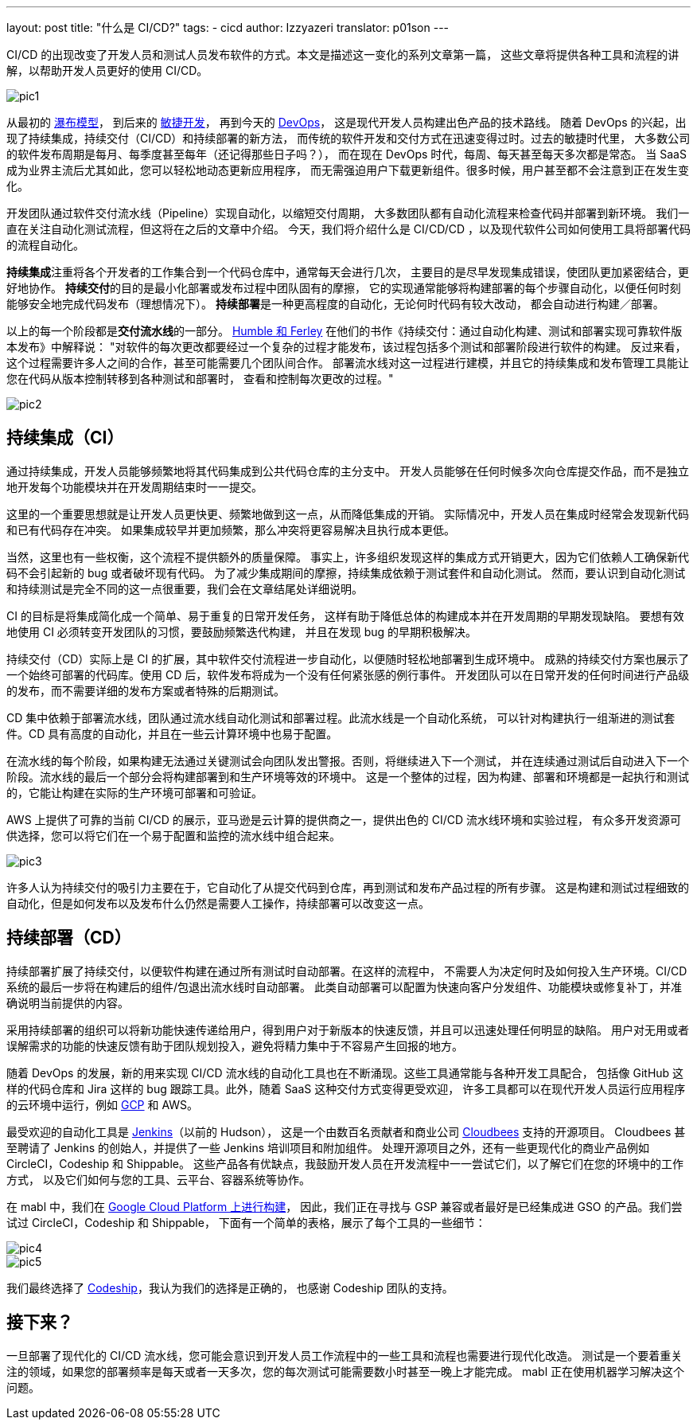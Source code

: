 ---
layout: post
title: "什么是 CI/CD?"
tags:
- cicd
author: Izzyazeri
translator: p01son
---

CI/CD 的出现改变了开发人员和测试人员发布软件的方式。本文是描述这一变化的系列文章第一篇，
这些文章将提供各种工具和流程的讲解，以帮助开发人员更好的使用 CI/CD。

image::/images/post-images/2019-04-03-what-is-cicd/pic1.png[]

从最初的 https://en.wikipedia.org/wiki/Waterfall_model[瀑布模型]，
到后来的 https://en.wikipedia.org/wiki/Agile_software_development[敏捷开发]，
再到今天的 https://aws.amazon.com/devops/what-is-devops/[DevOps]，
这是现代开发人员构建出色产品的技术路线。
随着 DevOps 的兴起，出现了持续集成，持续交付（CI/CD）和持续部署的新方法，
而传统的软件开发和交付方式在迅速变得过时。过去的敏捷时代里，
大多数公司的软件发布周期是每月、每季度甚至每年（还记得那些日子吗？），
而在现在 DevOps 时代，每周、每天甚至每天多次都是常态。
当 SaaS 成为业界主流后尤其如此，您可以轻松地动态更新应用程序，
而无需强迫用户下载更新组件。很多时候，用户甚至都不会注意到正在发生变化。

开发团队通过软件交付流水线（Pipeline）实现自动化，以缩短交付周期，
大多数团队都有自动化流程来检查代码并部署到新环境。
我们一直在关注自动化测试流程，但这将在之后的文章中介绍。
今天，我们将介绍什么是 CI/CD/CD ，以及现代软件公司如何使用工具将部署代码的流程自动化。

**持续集成**注重将各个开发者的工作集合到一个代码仓库中，通常每天会进行几次，
主要目的是尽早发现集成错误，使团队更加紧密结合，更好地协作。
**持续交付**的目的是最小化部署或发布过程中团队固有的摩擦，
它的实现通常能够将构建部署的每个步骤自动化，以便任何时刻能够安全地完成代码发布（理想情况下）。
**持续部署**是一种更高程度的自动化，无论何时代码有较大改动，
都会自动进行构建／部署。

以上的每一个阶段都是**交付流水线**的一部分。
http://www.informit.com/articles/article.aspx?p=1621865&seqNum=2[Humble 和 Ferley]
在他们的书作《持续交付：通过自动化构建、测试和部署实现可靠软件版本发布》中解释说：
"对软件的每次更改都要经过一个复杂的过程才能发布，该过程包括多个测试和部署阶段进行软件的构建。
反过来看，这个过程需要许多人之间的合作，甚至可能需要几个团队间合作。
部署流水线对这一过程进行建模，并且它的持续集成和发布管理工具能让您在代码从版本控制转移到各种测试和部署时，
查看和控制每次更改的过程。"

image::/images/post-images/2019-04-03-what-is-cicd/pic2.png[]

== 持续集成（CI）

通过持续集成，开发人员能够频繁地将其代码集成到公共代码仓库的主分支中。
开发人员能够在任何时候多次向仓库提交作品，而不是独立地开发每个功能模块并在开发周期结束时一一提交。

这里的一个重要思想就是让开发人员更快更、频繁地做到这一点，从而降低集成的开销。
实际情况中，开发人员在集成时经常会发现新代码和已有代码存在冲突。
如果集成较早并更加频繁，那么冲突将更容易解决且执行成本更低。

当然，这里也有一些权衡，这个流程不提供额外的质量保障。
事实上，许多组织发现这样的集成方式开销更大，因为它们依赖人工确保新代码不会引起新的 bug 或者破坏现有代码。
为了减少集成期间的摩擦，持续集成依赖于测试套件和自动化测试。
然而，要认识到自动化测试和持续测试是完全不同的这一点很重要，我们会在文章结尾处详细说明。

CI 的目标是将集成简化成一个简单、易于重复的日常开发任务，
这样有助于降低总体的构建成本并在开发周期的早期发现缺陷。
要想有效地使用 CI 必须转变开发团队的习惯，要鼓励频繁迭代构建，
并且在发现 bug 的早期积极解决。

持续交付（CD）实际上是 CI 的扩展，其中软件交付流程进一步自动化，以便随时轻松地部署到生成环境中。
成熟的持续交付方案也展示了一个始终可部署的代码库。使用 CD 后，软件发布将成为一个没有任何紧张感的例行事件。
开发团队可以在日常开发的任何时间进行产品级的发布，而不需要详细的发布方案或者特殊的后期测试。

CD 集中依赖于部署流水线，团队通过流水线自动化测试和部署过程。此流水线是一个自动化系统，
可以针对构建执行一组渐进的测试套件。CD 具有高度的自动化，并且在一些云计算环境中也易于配置。

在流水线的每个阶段，如果构建无法通过关键测试会向团队发出警报。否则，将继续进入下一个测试，
并在连续通过测试后自动进入下一个阶段。流水线的最后一个部分会将构建部署到和生产环境等效的环境中。
这是一个整体的过程，因为构建、部署和环境都是一起执行和测试的，它能让构建在实际的生产环境可部署和可验证。

AWS 上提供了可靠的当前 CI/CD 的展示，亚马逊是云计算的提供商之一，提供出色的 CI/CD 流水线环境和实验过程，
有众多开发资源可供选择，您可以将它们在一个易于配置和监控的流水线中组合起来。

image::/images/post-images/2019-04-03-what-is-cicd/pic3.png[]

许多人认为持续交付的吸引力主要在于，它自动化了从提交代码到仓库，再到测试和发布产品过程的所有步骤。
这是构建和测试过程细致的自动化，但是如何发布以及发布什么仍然是需要人工操作，持续部署可以改变这一点。

== 持续部署（CD）

持续部署扩展了持续交付，以便软件构建在通过所有测试时自动部署。在这样的流程中，
不需要人为决定何时及如何投入生产环境。CI/CD 系统的最后一步将在构建后的组件/包退出流水线时自动部署。
此类自动部署可以配置为快速向客户分发组件、功能模块或修复补丁，并准确说明当前提供的内容。

采用持续部署的组织可以将新功能快速传递给用户，得到用户对于新版本的快速反馈，并且可以迅速处理任何明显的缺陷。
用户对无用或者误解需求的功能的快速反馈有助于团队规划投入，避免将精力集中于不容易产生回报的地方。

随着 DevOps 的发展，新的用来实现 CI/CD 流水线的自动化工具也在不断涌现。这些工具通常能与各种开发工具配合，
包括像 GitHub 这样的代码仓库和 Jira 这样的 bug 跟踪工具。此外，随着 SaaS 这种交付方式变得更受欢迎，
许多工具都可以在现代开发人员运行应用程序的云环境中运行，例如 https://cloud.google.com/[GCP] 和 AWS。

最受欢迎的自动化工具是 https://jenkins.io/[Jenkins]（以前的 Hudson），
这是一个由数百名贡献者和商业公司 https://www.cloudbees.com/[Cloudbees] 支持的开源项目。
Cloudbees 甚至聘请了 Jenkins 的创始人，并提供了一些 Jenkins 培训项目和附加组件。
处理开源项目之外，还有一些更现代化的商业产品例如 CircleCI，Codeship 和 Shippable。
这些产品各有优缺点，我鼓励开发人员在开发流程中一一尝试它们，以了解它们在您的环境中的工作方式，
以及它们如何与您的工具、云平台、容器系统等协作。

在 mabl 中，我们在 https://www.mabl.com/blog/validating-100-million-pages-kubernetes[Google Cloud Platform 上进行构建]，
因此，我们正在寻找与 GSP 兼容或者最好是已经集成进 GSO 的产品。我们尝试过 CircleCI，Codeship 和 Shippable，
下面有一个简单的表格，展示了每个工具的一些细节：

image::/images/post-images/2019-04-03-what-is-cicd/pic4.png[]

image::/images/post-images/2019-04-03-what-is-cicd/pic5.png[]

我们最终选择了 http://codeship.com/[Codeship]，我认为我们的选择是正确的，
也感谢 Codeship 团队的支持。

== 接下来？

一旦部署了现代化的 CI/CD 流水线，您可能会意识到开发人员工作流程中的一些工具和流程也需要进行现代化改造。
测试是一个要着重关注的领域，如果您的部署频率是每天或者一天多次，您的每次测试可能需要数小时甚至一晚上才能完成。
mabl 正在使用机器学习解决这个问题。

